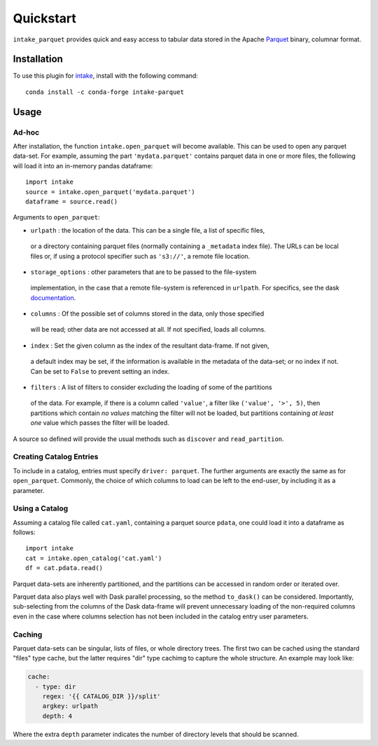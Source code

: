 Quickstart
==========

``intake_parquet`` provides quick and easy access to tabular data stored in
the Apache `Parquet`_ binary, columnar format.

.. _Parquet: https://parquet.apache.org/

Installation
------------

To use this plugin for `intake`_, install with the following command::

   conda install -c conda-forge intake-parquet

.. _intake: https://github.com/ContinuumIO/intake

Usage
-----

Ad-hoc
~~~~~~

After installation, the function ``intake.open_parquet`` will become available. This
can be used to open any parquet data-set. For example, assuming the part ``'mydata.parquet'``
contains parquet data in one or more files, the following will load it into an in-memory pandas
dataframe::

   import intake
   source = intake.open_parquet('mydata.parquet')
   dataframe = source.read()

Arguments to ``open_parquet``:

- ``urlpath`` : the location of the data. This can be a single file, a list of specific files,
 or a directory containing parquet files (normally containing a ``_metadata`` index file). The
 URLs can be local files or, if using a protocol specifier such as ``'s3://'``, a remote file
 location.

- ``storage_options`` : other parameters that are to be passed to the  file-system
 implementation, in the case that a remote file-system is referenced in ``urlpath``. For
 specifics, see the dask `documentation`_.

- ``columns`` : Of the possible set of columns stored in the data, only those specified
 will be read; other data are not accessed at all. If not specified, loads all columns.

- ``index`` : Set the given column as the index of the resultant data-frame. If not given,
 a default index may be set, if the information is available in the metadata of the data-set;
 or no index if not. Can be set to ``False`` to prevent setting an index.

- ``filters`` : A list of filters to consider excluding the loading of some of the partitions
 of the data. For example, if there is a column called ``'value'``, a filter like
 ``('value', '>', 5)``, then partitions which contain *no values* matching the filter will not
 be loaded, but partitions containing *at least one* value which passes the filter will be
 loaded.

.. _documentation : http://dask.pydata.org/en/latest/remote-data-services.html

A source so defined will provide the usual methods such as ``discover`` and ``read_partition``.

Creating Catalog Entries
~~~~~~~~~~~~~~~~~~~~~~~~

To include in a catalog, entries must specify ``driver: parquet``.
The further arguments are exactly the same
as for ``open_parquet``. Commonly, the choice of which columns to load can be left to the
end-user, by including it as a parameter.

Using a Catalog
~~~~~~~~~~~~~~~

Assuming a catalog file called ``cat.yaml``, containing a parquet source ``pdata``, one could
load it into a dataframe as follows::

   import intake
   cat = intake.open_catalog('cat.yaml')
   df = cat.pdata.read()

Parquet data-sets are inherently partitioned, and the partitions can be accessed in random order
or iterated over.

Parquet data also plays well with Dask parallel processing, so the method ``to_dask()`` can
be considered. Importantly, sub-selecting from the columns of the Dask data-frame will prevent
unnecessary loading of the non-required columns even in the case where columns selection has
not been included in the catalog entry user parameters.

Caching
~~~~~~~

Parquet data-sets can be singular, lists of files, or whole directory trees. The first two can
be cached using the standard "files" type cache, but the latter requires "dir" type cachimg to
capture the whole structure. An example may look like:

.. code-block:: yaml

    cache:
      - type: dir
        regex: '{{ CATALOG_DIR }}/split'
        argkey: urlpath
        depth: 4

Where the extra ``depth`` parameter indicates the number of directory levels that should be
scanned.
